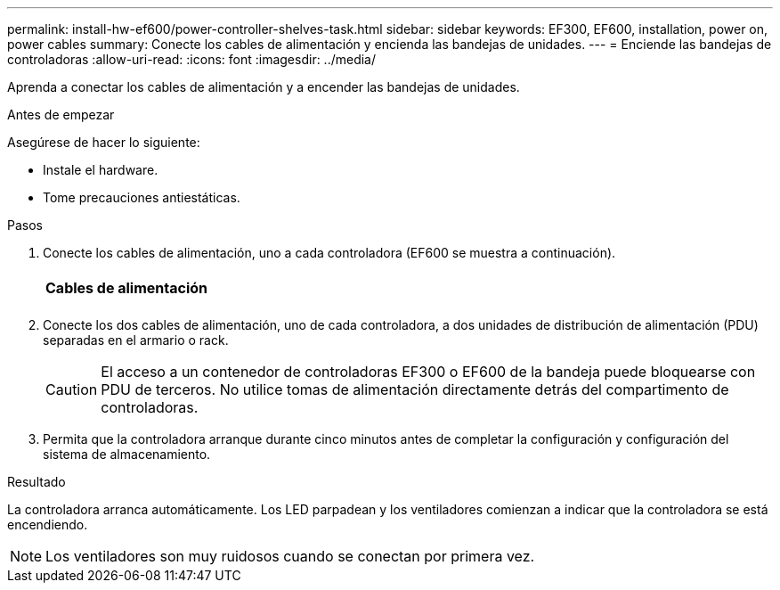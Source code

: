 ---
permalink: install-hw-ef600/power-controller-shelves-task.html 
sidebar: sidebar 
keywords: EF300, EF600, installation, power on, power cables 
summary: Conecte los cables de alimentación y encienda las bandejas de unidades. 
---
= Enciende las bandejas de controladoras
:allow-uri-read: 
:icons: font
:imagesdir: ../media/


[role="lead"]
Aprenda a conectar los cables de alimentación y a encender las bandejas de unidades.

.Antes de empezar
Asegúrese de hacer lo siguiente:

* Instale el hardware.
* Tome precauciones antiestáticas.


.Pasos
. Conecte los cables de alimentación, uno a cada controladora (EF600 se muestra a continuación).
+
|===


 a| 
image:../media/power_cable_inst-hw-ef600.png[""]
 a| 
*Cables de alimentación*

|===
+
|===


 a| 
image:../media/cabling_power.png[""]

|===
. Conecte los dos cables de alimentación, uno de cada controladora, a dos unidades de distribución de alimentación (PDU) separadas en el armario o rack.
+

CAUTION: El acceso a un contenedor de controladoras EF300 o EF600 de la bandeja puede bloquearse con PDU de terceros. No utilice tomas de alimentación directamente detrás del compartimento de controladoras.

. Permita que la controladora arranque durante cinco minutos antes de completar la configuración y configuración del sistema de almacenamiento.


.Resultado
La controladora arranca automáticamente. Los LED parpadean y los ventiladores comienzan a indicar que la controladora se está encendiendo.


NOTE: Los ventiladores son muy ruidosos cuando se conectan por primera vez.
